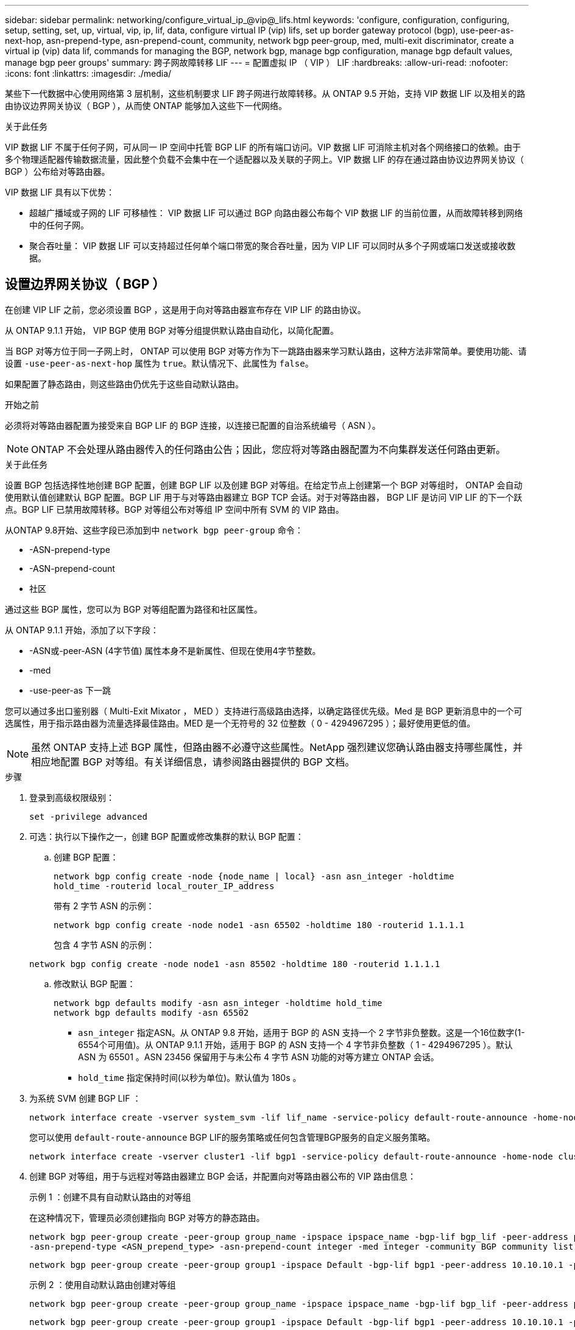 ---
sidebar: sidebar 
permalink: networking/configure_virtual_ip_@vip@_lifs.html 
keywords: 'configure, configuration, configuring, setup, setting, set, up, virtual, vip, ip, lif, data, configure virtual IP (vip) lifs, set up border gateway protocol (bgp), use-peer-as-next-hop, asn-prepend-type, asn-prepend-count, community, network bgp peer-group, med, multi-exit discriminator, create a virtual ip (vip) data lif, commands for managing the BGP, network bgp, manage bgp configuration, manage bgp default values, manage bgp peer groups' 
summary: 跨子网故障转移 LIF 
---
= 配置虚拟 IP （ VIP ） LIF
:hardbreaks:
:allow-uri-read: 
:nofooter: 
:icons: font
:linkattrs: 
:imagesdir: ./media/


[role="lead"]
某些下一代数据中心使用网络第 3 层机制，这些机制要求 LIF 跨子网进行故障转移。从 ONTAP 9.5 开始，支持 VIP 数据 LIF 以及相关的路由协议边界网关协议（ BGP ），从而使 ONTAP 能够加入这些下一代网络。

.关于此任务
VIP 数据 LIF 不属于任何子网，可从同一 IP 空间中托管 BGP LIF 的所有端口访问。VIP 数据 LIF 可消除主机对各个网络接口的依赖。由于多个物理适配器传输数据流量，因此整个负载不会集中在一个适配器以及关联的子网上。VIP 数据 LIF 的存在通过路由协议边界网关协议（ BGP ）公布给对等路由器。

VIP 数据 LIF 具有以下优势：

* 超越广播域或子网的 LIF 可移植性： VIP 数据 LIF 可以通过 BGP 向路由器公布每个 VIP 数据 LIF 的当前位置，从而故障转移到网络中的任何子网。
* 聚合吞吐量： VIP 数据 LIF 可以支持超过任何单个端口带宽的聚合吞吐量，因为 VIP LIF 可以同时从多个子网或端口发送或接收数据。




== 设置边界网关协议（ BGP ）

在创建 VIP LIF 之前，您必须设置 BGP ，这是用于向对等路由器宣布存在 VIP LIF 的路由协议。

从 ONTAP 9.1.1 开始， VIP BGP 使用 BGP 对等分组提供默认路由自动化，以简化配置。

当 BGP 对等方位于同一子网上时， ONTAP 可以使用 BGP 对等方作为下一跳路由器来学习默认路由，这种方法非常简单。要使用功能、请设置 `-use-peer-as-next-hop` 属性为 `true`。默认情况下、此属性为 `false`。

如果配置了静态路由，则这些路由仍优先于这些自动默认路由。

.开始之前
必须将对等路由器配置为接受来自 BGP LIF 的 BGP 连接，以连接已配置的自治系统编号（ ASN ）。


NOTE: ONTAP 不会处理从路由器传入的任何路由公告；因此，您应将对等路由器配置为不向集群发送任何路由更新。

.关于此任务
设置 BGP 包括选择性地创建 BGP 配置，创建 BGP LIF 以及创建 BGP 对等组。在给定节点上创建第一个 BGP 对等组时， ONTAP 会自动使用默认值创建默认 BGP 配置。BGP LIF 用于与对等路由器建立 BGP TCP 会话。对于对等路由器， BGP LIF 是访问 VIP LIF 的下一个跃点。BGP LIF 已禁用故障转移。BGP 对等组公布对等组 IP 空间中所有 SVM 的 VIP 路由。

从ONTAP 9.8开始、这些字段已添加到中 `network bgp peer-group` 命令：

* -ASN-prepend-type
* -ASN-prepend-count
* 社区


通过这些 BGP 属性，您可以为 BGP 对等组配置为路径和社区属性。

从 ONTAP 9.1.1 开始，添加了以下字段：

* -ASN或-peer-ASN (4字节值)
属性本身不是新属性、但现在使用4字节整数。
* -med
* -use-peer-as 下一跳


您可以通过多出口鉴别器（ Multi-Exit Mixator ， MED ）支持进行高级路由选择，以确定路径优先级。Med 是 BGP 更新消息中的一个可选属性，用于指示路由器为流量选择最佳路由。MED 是一个无符号的 32 位整数（ 0 - 4294967295 ）；最好使用更低的值。


NOTE: 虽然 ONTAP 支持上述 BGP 属性，但路由器不必遵守这些属性。NetApp 强烈建议您确认路由器支持哪些属性，并相应地配置 BGP 对等组。有关详细信息，请参阅路由器提供的 BGP 文档。

.步骤
. 登录到高级权限级别：
+
`set -privilege advanced`

. 可选：执行以下操作之一，创建 BGP 配置或修改集群的默认 BGP 配置：
+
.. 创建 BGP 配置：
+
....
network bgp config create -node {node_name | local} -asn asn_integer -holdtime
hold_time -routerid local_router_IP_address
....
+
带有 2 字节 ASN 的示例：

+
....
network bgp config create -node node1 -asn 65502 -holdtime 180 -routerid 1.1.1.1
....
+
包含 4 字节 ASN 的示例：

+
....
network bgp config create -node node1 -asn 85502 -holdtime 180 -routerid 1.1.1.1
....
.. 修改默认 BGP 配置：
+
....
network bgp defaults modify -asn asn_integer -holdtime hold_time
network bgp defaults modify -asn 65502
....
+
*** `asn_integer` 指定ASN。从 ONTAP 9.8 开始，适用于 BGP 的 ASN 支持一个 2 字节非负整数。这是一个16位数字(1-6554个可用值)。从 ONTAP 9.1.1 开始，适用于 BGP 的 ASN 支持一个 4 字节非负整数（ 1 - 4294967295 ）。默认 ASN 为 65501 。ASN 23456 保留用于与未公布 4 字节 ASN 功能的对等方建立 ONTAP 会话。
*** `hold_time` 指定保持时间(以秒为单位)。默认值为 180s 。




. 为系统 SVM 创建 BGP LIF ：
+
....
network interface create -vserver system_svm -lif lif_name -service-policy default-route-announce -home-node home_node -home-port home_port -address ip_address -netmask netmask
....
+
您可以使用 `default-route-announce` BGP LIF的服务策略或任何包含管理BGP服务的自定义服务策略。

+
....
network interface create -vserver cluster1 -lif bgp1 -service-policy default-route-announce -home-node cluster1-01 -home-port e0c -address 10.10.10.100 -netmask 255.255.255.0
....
. 创建 BGP 对等组，用于与远程对等路由器建立 BGP 会话，并配置向对等路由器公布的 VIP 路由信息：
+
示例 1 ：创建不具有自动默认路由的对等组

+
在这种情况下，管理员必须创建指向 BGP 对等方的静态路由。

+
....
network bgp peer-group create -peer-group group_name -ipspace ipspace_name -bgp-lif bgp_lif -peer-address peer-router_ip_address -peer-asn 65502 -route-preference integer
-asn-prepend-type <ASN_prepend_type> -asn-prepend-count integer -med integer -community BGP community list <0-65535>:<0-65535>
....
+
....
network bgp peer-group create -peer-group group1 -ipspace Default -bgp-lif bgp1 -peer-address 10.10.10.1 -peer-asn 65502 -route-preference 100 -asn-prepend-type local-asn -asn-prepend-count 2 -med 100 -community 9000:900,8000:800
....
+
示例 2 ：使用自动默认路由创建对等组

+
....
network bgp peer-group create -peer-group group_name -ipspace ipspace_name -bgp-lif bgp_lif -peer-address peer-router_ip_address -peer-asn 65502 -use-peer-as-next-hop true -route-preference integer -asn-prepend-type <ASN_prepend_type> -asn-prepend-count integer -med integer -community BGP community list <0-65535>:<0-65535>
....
+
....
network bgp peer-group create -peer-group group1 -ipspace Default -bgp-lif bgp1 -peer-address 10.10.10.1 -peer-asn 65502 -use-peer-as-next-hop true -route-preference 100 -asn-prepend-type local-asn -asn-prepend-count 2 -med 100 -community 9000:900,8000:800
....




== 创建虚拟 IP （ VIP ）数据 LIF

VIP 数据 LIF 的存在通过路由协议边界网关协议（ BGP ）公布给对等路由器。

.开始之前
* 必须设置 BGP 对等组，并且要创建 LIF 的 SVM 的 BGP 会话必须处于活动状态。
* 必须为 SVM 的任何传出 VIP 流量创建指向 BGP 路由器或 BGP LIF 子网中任何其他路由器的静态路由。
* 您应启用多路径路由，以便传出 VIP 流量可以利用所有可用的路由。
+
如果未启用多路径路由，则所有传出 VIP 流量都会从一个接口传输。



.步骤
. 创建 VIP 数据 LIF ：
+
....
network interface create -vserver svm_name -lif lif_name -role data -data-protocol
{nfs|cifs|iscsi|fcache|none|fc-nvme} -home-node home_node -address ip_address -is-vip true
....
+
如果未使用指定主端口、则会自动选择VIP端口 `network interface create` 命令：

+
默认情况下， VIP 数据 LIF 属于系统为每个 IP 空间创建的名为 "VIP" 的广播域。您不能修改 VIP 广播域。

+
在托管 IP 空间 BGP LIF 的所有端口上，均可同时访问 VIP 数据 LIF 。如果本地节点上 VIP 的 SVM 没有活动的 BGP 会话，则 VIP 数据 LIF 将故障转移到为该 SVM 建立了 BGP 会话的节点上的下一个 VIP 端口。

. 验证 VIP 数据 LIF 的 SVM 的 BGP 会话是否处于 up 状态：
+
....
network bgp vserver-status show

Node        Vserver  bgp status
	    ----------  -------- ---------
	    node1       vs1      up
....
+
BGP状态为 `down` 对于节点上的SVM、VIP数据LIF会故障转移到SVM的BGP状态为up的其他节点。如果BGP状态为 `down` 在所有节点上、VIP数据LIF无法托管在任何位置、并且LIF状态为已关闭。





== 用于管理 BGP 的命令

从ONTAP 9.5开始、您可以使用 `network bgp` 用于管理ONTAP中BGP会话的命令。



=== 管理 BGP 配置

|===


| 如果您要 ... | 使用此命令 ... 


| 创建 BGP 配置 | 网络 BGP 配置创建 


| 修改 BGP 配置 | 网络 BGP 配置修改 


| 删除 BGP 配置 | 网络 BGP 配置删除 


| 显示 BGP 配置 | network BGP config show 


| 显示 VIP LIF 的 SVM 的 BGP 状态 | network BGP vserver-status show 
|===


=== 管理 BGP 默认值

|===


| 如果您要 ... | 使用此命令 ... 


| 修改 BGP 默认值 | 网络 BGP 默认修改 


| 显示 BGP 默认值 | network BGP defaults show 
|===


=== 管理 BGP 对等组

|===


| 如果您要 ... | 使用此命令 ... 


| 创建 BGP 对等组 | 网络 BGP 对等组创建 


| 修改 BGP 对等组 | network BGP 对等组修改 


| 删除 BGP 对等组 | 网络 BGP 对等组删除 


| 显示 BGP 对等组信息 | network BGP peer-group show 


| 重命名 BGP 对等组 | 网络 BGP 对等组重命名 
|===
.相关信息
link:http://docs.netapp.com/us-en/ontap-cli["ONTAP 9命令参考"^]
